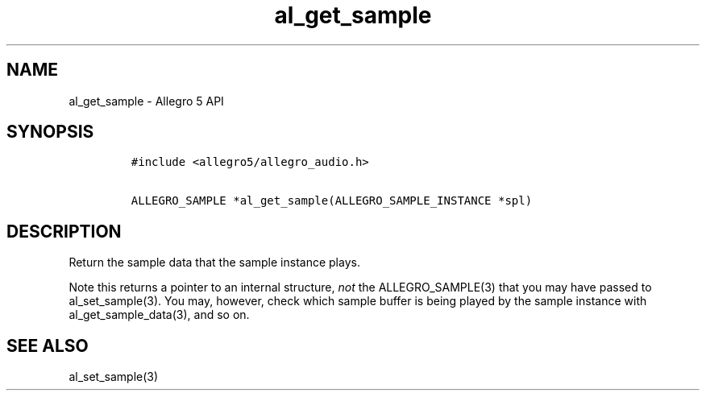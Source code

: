 .TH "al_get_sample" "3" "" "Allegro reference manual" ""
.SH NAME
.PP
al_get_sample \- Allegro 5 API
.SH SYNOPSIS
.IP
.nf
\f[C]
#include\ <allegro5/allegro_audio.h>

ALLEGRO_SAMPLE\ *al_get_sample(ALLEGRO_SAMPLE_INSTANCE\ *spl)
\f[]
.fi
.SH DESCRIPTION
.PP
Return the sample data that the sample instance plays.
.PP
Note this returns a pointer to an internal structure, \f[I]not\f[] the
ALLEGRO_SAMPLE(3) that you may have passed to al_set_sample(3).
You may, however, check which sample buffer is being played by the
sample instance with al_get_sample_data(3), and so on.
.SH SEE ALSO
.PP
al_set_sample(3)
